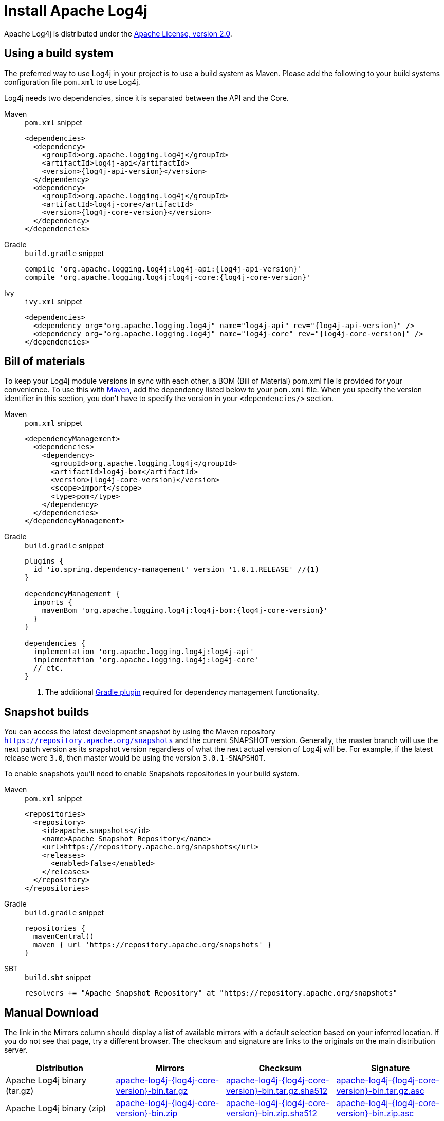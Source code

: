 ////
    Licensed to the Apache Software Foundation (ASF) under one or more
    contributor license agreements.  See the NOTICE file distributed with
    this work for additional information regarding copyright ownership.
    The ASF licenses this file to You under the Apache License, Version 2.0
    (the "License"); you may not use this file except in compliance with
    the License.  You may obtain a copy of the License at

         http://www.apache.org/licenses/LICENSE-2.0

    Unless required by applicable law or agreed to in writing, software
    distributed under the License is distributed on an "AS IS" BASIS,
    WITHOUT WARRANTIES OR CONDITIONS OF ANY KIND, either express or implied.
    See the License for the specific language governing permissions and
    limitations under the License.
////

= Install Apache Log4j

Apache Log4j is distributed under the
https://www.apache.org/licenses/LICENSE-2.0.html[Apache License, version 2.0].

[#using-a-build-system]
== Using a build system

The preferred way to use Log4j in your project is to use a build system as Maven.
Please add the following to your build systems configuration file `pom.xml` to use Log4j.

Log4j needs two dependencies, since it is separated between the API and the Core.

[tabs%sync]
====
Maven::
+
.`pom.xml` snippet
[source,xml,subs="+attributes"]
----
<dependencies>
  <dependency>
    <groupId>org.apache.logging.log4j</groupId>
    <artifactId>log4j-api</artifactId>
    <version>{log4j-api-version}</version>
  </dependency>
  <dependency>
    <groupId>org.apache.logging.log4j</groupId>
    <artifactId>log4j-core</artifactId>
    <version>{log4j-core-version}</version>
  </dependency>
</dependencies>
----

Gradle::
+
.`build.gradle` snippet
[source,subs="+attributes"]
----
compile 'org.apache.logging.log4j:log4j-api:{log4j-api-version}'
compile 'org.apache.logging.log4j:log4j-core:{log4j-core-version}'
----

Ivy::
+
.`ivy.xml` snippet
[source,xml,subs="+attributes"]
----
<dependencies>
  <dependency org="org.apache.logging.log4j" name="log4j-api" rev="{log4j-api-version}" />
  <dependency org="org.apache.logging.log4j" name="log4j-core" rev="{log4j-core-version}" />
</dependencies>
----
====

== Bill of materials

To keep your Log4j module versions in sync with each other, a BOM (Bill of Material)
pom.xml file is provided for your convenience. To use this with https://maven.apache.org/[Maven],
add the dependency listed below to your `pom.xml` file.
When you specify the version identifier in this section, you don't have to specify the version in your `<dependencies/>` section.

[tabs%sync]
====
Maven::
+
.`pom.xml` snippet
[source,xml,subs="+attributes"]
----
<dependencyManagement>
  <dependencies>
    <dependency>
      <groupId>org.apache.logging.log4j</groupId>
      <artifactId>log4j-bom</artifactId>
      <version>{log4j-core-version}</version>
      <scope>import</scope>
      <type>pom</type>
    </dependency>
  </dependencies>
</dependencyManagement>
----

Gradle::
+
.`build.gradle` snippet
[source,subs="+attributes"]
----
plugins {
  id 'io.spring.dependency-management' version '1.0.1.RELEASE' //<1>
}

dependencyManagement {
  imports {
    mavenBom 'org.apache.logging.log4j:log4j-bom:{log4j-core-version}'
  }
}

dependencies {
  implementation 'org.apache.logging.log4j:log4j-api'
  implementation 'org.apache.logging.log4j:log4j-core'
  // etc.
}
----
<1> The additional https://github.com/spring-gradle-plugins/dependency-management-plugin[Gradle plugin] required for dependency management functionality.
====

== Snapshot builds

You can access the latest development snapshot by using the Maven repository
`https://repository.apache.org/snapshots` and the current SNAPSHOT version.
Generally, the master branch will use the next patch version as its snapshot
version regardless of what the next actual version of Log4j will be. For example,
if the latest release were `3.0`, then master would be using the version
`3.0.1-SNAPSHOT`.

To enable snapshots you'll need to enable Snapshots repositories in your build system.

[tabs%sync]
====
Maven::
+
.`pom.xml` snippet
[source,xml,subs="+attributes"]
----
<repositories>
  <repository>
    <id>apache.snapshots</id>
    <name>Apache Snapshot Repository</name>
    <url>https://repository.apache.org/snapshots</url>
    <releases>
      <enabled>false</enabled>
    </releases>
  </repository>
</repositories>
----

Gradle::
+
.`build.gradle` snippet
[source,subs="+attributes"]
----
repositories {
  mavenCentral()
  maven { url 'https://repository.apache.org/snapshots' }
}
----

SBT::
+
.`build.sbt` snippet
[source,subs="+attributes"]
----
resolvers += "Apache Snapshot Repository" at "https://repository.apache.org/snapshots"
----
====

== Manual Download

The link in the Mirrors column should display a list of available
mirrors with a default selection based on your inferred location. If you
do not see that page, try a different browser. The checksum and
signature are links to the originals on the main distribution server.

|===
|Distribution |Mirrors |Checksum |Signature

|Apache Log4j binary (tar.gz)
|https://www.apache.org/dyn/closer.lua/logging/log4j/{log4j-core-version}/apache-log4j-{log4j-core-version}-bin.tar.gz[apache-log4j-{log4j-core-version}-bin.tar.gz]
|https://www.apache.org/dist/logging/log4j/{log4j-core-version}/apache-log4j-{log4j-core-version}-bin.tar.gz.sha512[apache-log4j-{log4j-core-version}-bin.tar.gz.sha512]
|https://www.apache.org/dist/logging/log4j/{log4j-core-version}/apache-log4j-{log4j-core-version}-bin.tar.gz.asc[apache-log4j-{log4j-core-version}-bin.tar.gz.asc]

|Apache Log4j binary (zip)
|https://www.apache.org/dyn/closer.lua/logging/log4j/{log4j-core-version}/apache-log4j-{log4j-core-version}-bin.zip[apache-log4j-{log4j-core-version}-bin.zip]
|https://www.apache.org/dist/logging/log4j/{log4j-core-version}/apache-log4j-{log4j-core-version}-bin.zip.sha512[apache-log4j-{log4j-core-version}-bin.zip.sha512]
|https://www.apache.org/dist/logging/log4j/{log4j-core-version}/apache-log4j-{log4j-core-version}-bin.zip.asc[apache-log4j-{log4j-core-version}-bin.zip.asc]

|Apache Log4j source (tar.gz)
|https://www.apache.org/dyn/closer.lua/logging/log4j/{log4j-core-version}/apache-log4j-{log4j-core-version}-src.tar.gz[apache-log4j-{log4j-core-version}-src.tar.gz]
|https://www.apache.org/dist/logging/log4j/{log4j-core-version}/apache-log4j-{log4j-core-version}-src.tar.gz.sha512[apache-log4j-{log4j-core-version}-src.tar.gz.sha512]
|https://www.apache.org/dist/logging/log4j/{log4j-core-version}/apache-log4j-{log4j-core-version}-src.tar.gz.asc[apache-log4j-{log4j-core-version}-src.tar.gz.asc]

|Apache Log4j source (zip)
|https://www.apache.org/dyn/closer.lua/logging/log4j/{log4j-core-version}/apache-log4j-{log4j-core-version}-src.zip[apache-log4j-{log4j-core-version}-src.zip]
|https://www.apache.org/dist/logging/log4j/{log4j-core-version}/apache-log4j-{log4j-core-version}-src.zip.sha512[apache-log4j-{log4j-core-version}-src.zip.sha512]
|https://www.apache.org/dist/logging/log4j/{log4j-core-version}/apache-log4j-{log4j-core-version}-src.zip.asc[apache-log4j-{log4j-core-version}-src.zip.asc]
|===

It is essential that you verify the integrity of the downloaded files
using the PGP or SHA512 signatures. Please read
https://httpd.apache.org/dev/verification.html[Verifying Apache HTTP
Server Releases] for more information on why you should verify our
releases.

The PGP signatures can be verified using PGP or GPG. First download the
https://downloads.apache.org/logging/KEYS[KEYS] as well as the asc
signature file for the relevant distribution. Make sure you get these
files from the https://www.apache.org/dist/logging/[main distribution
directory], rather than from a mirror. Then verify the signatures using

[source,sh,subs=attributes,subs="+attributes"]
----
gpg --import KEYS
gpg --verify apache-log4j-{log4j-core-version}-bin.zip.asc
----

Alternatively, you can verify the SHA512 signature on the files. A unix
program called sha512sum is included in many unix distributions.

[#requirements]
== Requirements

The Apache Log4j runtime requires a minimum of Java 17.
See the http://logging.apache.org/2.x[Log4j 2 website] for the latest releases supporting Java 6, 7, and 8.

== Previous Releases

All previous releases of Apache log4j can be found in the
https://archive.apache.org/dist/logging/log4j/[ASF archive repository]. Of course, all releases are availble for
use as dependencies from the https://search.maven.org/search?q=org.apache.logging.log4j[Maven Central Repository]

== Using Apache Log4j on your classpath

To use Log4j in your application make sure that the API, Plugins, and Core
jars are in the application’s classpath. Add the dependencies listed
below to your classpath.

* log4j-api-{log4j-api-version}.jar
* log4j-plugins-{log4j-core-version}.jar
* log4j-core-{log4j-core-version}.jar

You can do this from the command line or a manifest file.
